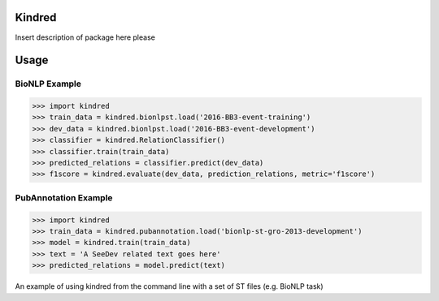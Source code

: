 Kindred
--------

|build-status| |coverage| |docs| |license|

.. |build-status| image:: https://travis-ci.org/jakelever/kindred.svg?branch=master
   :target: https://travis-ci.org/jakelever/kindred
   :alt: Travis CI status

.. |coverage| image:: https://coveralls.io/repos/github/jakelever/kindred/badge.svg?branch=master
   :target: https://coveralls.io/github/jakelever/kindred?branch=master
   :alt: Coverage status
   
.. |docs| image:: https://readthedocs.org/projects/kindred/badge/
   :target: http://kindred.readthedocs.io/
   :alt: Documentation status
   
.. |license| image:: https://img.shields.io/badge/License-MIT-blue.svg
   :target: https://opensource.org/licenses/MIT
   :alt: MIT license

Insert description of package here please

Usage
-----

BioNLP Example
~~~~~~~~~~~~~~

>>> import kindred
>>> train_data = kindred.bionlpst.load('2016-BB3-event-training')
>>> dev_data = kindred.bionlpst.load('2016-BB3-event-development')
>>> classifier = kindred.RelationClassifier()
>>> classifier.train(train_data)
>>> predicted_relations = classifier.predict(dev_data)
>>> f1score = kindred.evaluate(dev_data, prediction_relations, metric='f1score')

PubAnnotation Example
~~~~~~~~~~~~~~~~~~~~~

>>> import kindred
>>> train_data = kindred.pubannotation.load('bionlp-st-gro-2013-development')
>>> model = kindred.train(train_data)
>>> text = 'A SeeDev related text goes here'
>>> predicted_relations = model.predict(text)


An example of using kindred from the command line with a set of ST files (e.g. BioNLP task)


